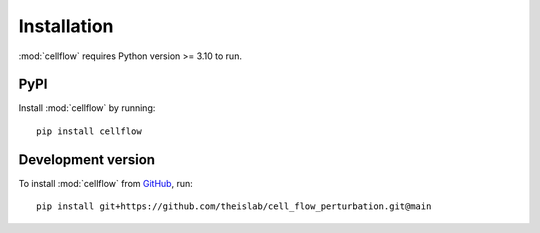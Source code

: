 Installation
============
:mod:`cellflow` requires Python version >= 3.10 to run.

PyPI
----
Install :mod:`cellflow` by running::

    pip install cellflow

Development version
-------------------
To install :mod:`cellflow` from `GitHub <https://github.com/theislab/cell_flow_perturbation>`_, run::

    pip install git+https://github.com/theislab/cell_flow_perturbation.git@main
